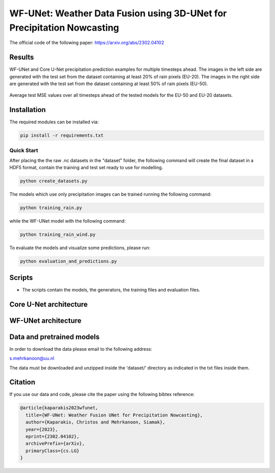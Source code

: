 WF-UNet: Weather Data Fusion using 3D-UNet for Precipitation Nowcasting
========

The official code of the following paper: https://arxiv.org/abs/2302.04102

Results
-----
WF-UNet and Core U-Net precipitation prediction examples for multiple timesteps ahead. The images in the left side are generated with the test set from the dataset containing at least 20% of rain pixels (EU-20). The images in the right side are generated with the test set from the dataset containing at least 50% of rain pixels (EU-50).

.. figure:: figures/multi_preds.png 

Average test MSE values over all timesteps ahead of the tested models for the EU-50 and EU-20 datasets.


.. figure:: figures/average_mse.png 


Installation
-----

The required modules can be installed  via:

.. code:: bash

    pip install -r requirements.txt
    
Quick Start
~~~~~~~~~~~
After placing the the raw .nc datasets in the "dataset" folder, the following command will create the final dataset in a HDF5 format, contain the training and test set ready to use for modelling.

.. code:: bash

    python create_datasets.py 

The models which use only precipitation images can be trained running the following command:

.. code:: bash

    python training_rain.py 
    
while the WF-UNet model with the following command: 

.. code:: bash

    python training_rain_wind.py 


To evaluate the models and visualize some predictions, please run:

.. code:: bash

    python evaluation_and_predictions.py 
    

Scripts
-----

- The scripts contain the models, the generators, the training files and evaluation files.


Core U-Net architecture
-----

.. figure:: figures/UNet.png

WF-UNet architecture
-----

.. figure:: figures/WFNet.png

  
Data and pretrained models
-----

In order to download the data please email to the following address:

s.mehrkanoon@uu.nl

The data must be downloaded and unzipped inside the 'dataset/' directory as indicated in the txt files inside them.
 


Citation
-----

If you use our data and code, please cite the paper using the following bibtex reference:

.. code:: bibtex

    @article{kaparakis2023wfunet,
      title={WF-UNet: Weather Fusion UNet for Precipitation Nowcasting},
      author={Kaparakis, Christos and Mehrkanoon, Siamak},
      year={2023},
      eprint={2302.04102},
      archivePrefix={arXiv},
      primaryClass={cs.LG}
    }
